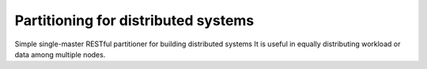Partitioning for distributed systems
====================================

Simple single-master RESTful partitioner for building distributed systems
It is useful in equally distributing workload or data among multiple nodes.
